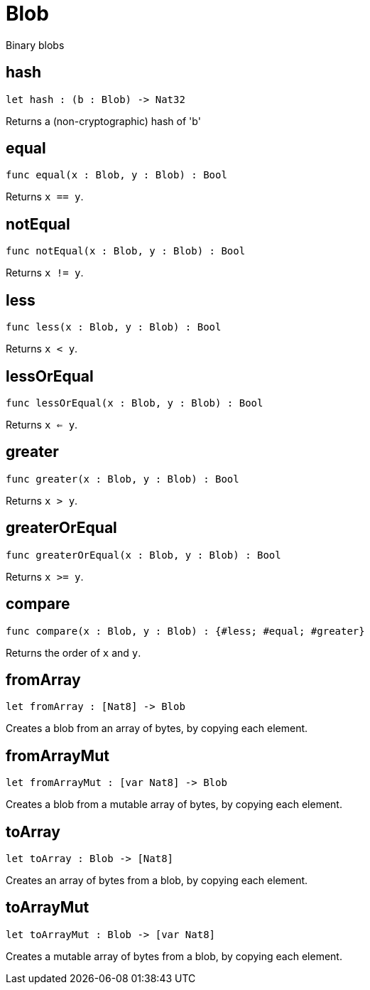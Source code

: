 [[module.Blob]]
= Blob

Binary blobs

[[hash]]
== hash

[source.no-repl,motoko,subs=+macros]
----
let hash : (b : Blob) -> Nat32
----

Returns a (non-cryptographic) hash of 'b'

[[equal]]
== equal

[source.no-repl,motoko,subs=+macros]
----
func equal(x : Blob, y : Blob) : Bool
----

Returns `x == y`.

[[notEqual]]
== notEqual

[source.no-repl,motoko,subs=+macros]
----
func notEqual(x : Blob, y : Blob) : Bool
----

Returns `x != y`.

[[less]]
== less

[source.no-repl,motoko,subs=+macros]
----
func less(x : Blob, y : Blob) : Bool
----

Returns `x < y`.

[[lessOrEqual]]
== lessOrEqual

[source.no-repl,motoko,subs=+macros]
----
func lessOrEqual(x : Blob, y : Blob) : Bool
----

Returns `x <= y`.

[[greater]]
== greater

[source.no-repl,motoko,subs=+macros]
----
func greater(x : Blob, y : Blob) : Bool
----

Returns `x > y`.

[[greaterOrEqual]]
== greaterOrEqual

[source.no-repl,motoko,subs=+macros]
----
func greaterOrEqual(x : Blob, y : Blob) : Bool
----

Returns `x >= y`.

[[compare]]
== compare

[source.no-repl,motoko,subs=+macros]
----
func compare(x : Blob, y : Blob) : {#less; #equal; #greater}
----

Returns the order of `x` and `y`.

[[fromArray]]
== fromArray

[source.no-repl,motoko,subs=+macros]
----
let fromArray : pass:[[]Nat8pass:[]] -> Blob
----

Creates a blob from an array of bytes, by copying each element.

[[fromArrayMut]]
== fromArrayMut

[source.no-repl,motoko,subs=+macros]
----
let fromArrayMut : pass:[[]var Nat8pass:[]] -> Blob
----

Creates a blob from a mutable array of bytes, by copying each element.

[[toArray]]
== toArray

[source.no-repl,motoko,subs=+macros]
----
let toArray : Blob -> pass:[[]Nat8pass:[]]
----

Creates an array of bytes from a blob, by copying each element.

[[toArrayMut]]
== toArrayMut

[source.no-repl,motoko,subs=+macros]
----
let toArrayMut : Blob -> pass:[[]var Nat8pass:[]]
----

Creates a mutable array of bytes from a blob, by copying each element.

